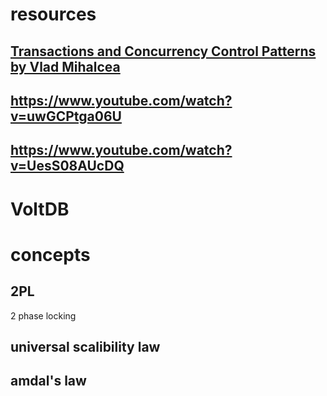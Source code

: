 * resources
** [[https://www.youtube.com/watch?v=onYjxRcToto][Transactions and Concurrency Control Patterns by Vlad Mihalcea]]
** https://www.youtube.com/watch?v=uwGCPtga06U
** https://www.youtube.com/watch?v=UesS08AUcDQ
* VoltDB
* concepts
** 2PL
   2 phase locking
** universal scalibility law
   
** amdal's law
